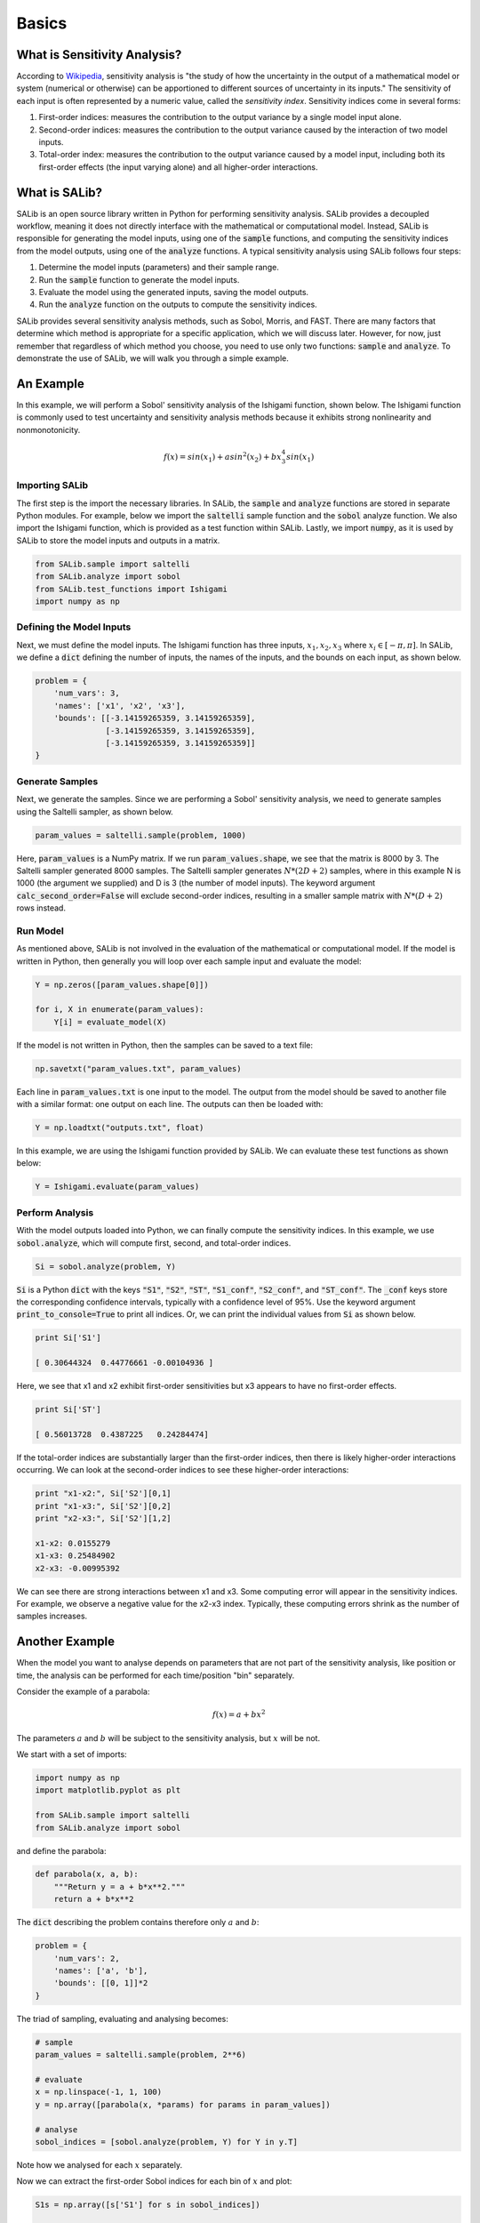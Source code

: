 ======
Basics
======

What is Sensitivity Analysis?
-----------------------------

According to `Wikipedia <https://en.wikipedia.org/wiki/Sensitivity_analysis>`_,
sensitivity analysis is "the study of how the uncertainty in the output of a 
mathematical model or system (numerical or otherwise) can be apportioned to 
different sources of uncertainty in its inputs."  The sensitivity of each input 
is often represented by a numeric value, called the *sensitivity index*.  
Sensitivity indices come in several forms:

1. First-order indices: measures the contribution to the output variance by a single
   model input alone.
   
2. Second-order indices: measures the contribution to the output variance caused by
   the interaction of two model inputs.
   
3. Total-order index: measures the contribution to the output variance caused by
   a model input, including both its first-order effects (the input varying alone)
   and all higher-order interactions.
   
What is SALib?
--------------

SALib is an open source library written in Python for performing
sensitivity analysis.  SALib provides a decoupled workflow, meaning it does not
directly interface with the mathematical or computational model.  Instead,
SALib is responsible for generating the model inputs, using one of the
:code:`sample` functions, and computing the sensitivity indices from the model
outputs, using one of the :code:`analyze` functions.  A typical sensitivity 
analysis using SALib follows four steps:

1. Determine the model inputs (parameters) and their sample range.  

2. Run the :code:`sample` function to generate the model inputs.

3. Evaluate the model using the generated inputs, saving the model outputs.

4. Run the :code:`analyze` function on the outputs to compute the sensitivity indices.

SALib provides several sensitivity analysis methods, such as Sobol, Morris,
and FAST.  There are many factors that determine which method is appropriate
for a specific application, which we will discuss later.  However, for now, just
remember that regardless of which method you choose, you need to use only two
functions: :code:`sample` and :code:`analyze`.  To demonstrate the use of SALib,
we will walk you through a simple example.

An Example
----------
In this example, we will perform a Sobol' sensitivity analysis of the Ishigami 
function, shown below.  The Ishigami function is commonly used to test 
uncertainty and sensitivity analysis methods because it exhibits strong 
nonlinearity and nonmonotonicity.

.. math::

    f(x) = sin(x_1) + a sin^2(x_2) + b x_3^4 sin(x_1)
    
Importing SALib
~~~~~~~~~~~~~~~

The first step is the import the necessary libraries.  In SALib, the
:code:`sample` and :code:`analyze` functions are stored in separate
Python modules.  For example, below we import the :code:`saltelli` sample
function and the :code:`sobol` analyze function.  We also import the Ishigami
function, which is provided as a test function within SALib.  Lastly, we
import :code:`numpy`, as it is used by SALib to store the model inputs and
outputs in a matrix.

.. code:: python

    from SALib.sample import saltelli
    from SALib.analyze import sobol
    from SALib.test_functions import Ishigami
    import numpy as np
    
Defining the Model Inputs
~~~~~~~~~~~~~~~~~~~~~~~~~

Next, we must define the model inputs.  The Ishigami function has three inputs,
:math:`x_1, x_2, x_3` where :math:`x_i \in [-\pi, \pi]`.  In SALib, we define
a :code:`dict` defining the number of inputs, the names of the inputs, and
the bounds on each input, as shown below.

.. code:: python

    problem = {
        'num_vars': 3, 
        'names': ['x1', 'x2', 'x3'], 
        'bounds': [[-3.14159265359, 3.14159265359], 
                   [-3.14159265359, 3.14159265359], 
                   [-3.14159265359, 3.14159265359]]
    }
    
Generate Samples
~~~~~~~~~~~~~~~~

Next, we generate the samples.  Since we are performing a Sobol' sensitivity
analysis, we need to generate samples using the Saltelli sampler, as shown
below.  

.. code:: python

    param_values = saltelli.sample(problem, 1000)
    
Here, :code:`param_values` is a NumPy matrix.  If we run
:code:`param_values.shape`, we see that the matrix is 8000 by 3.  The Saltelli
sampler generated 8000 samples.  The Saltelli sampler generates
:math:`N*(2D+2)` samples, where in this example N is 1000 (the argument we
supplied) and D is 3 (the number of model inputs). The keyword argument :code:`calc_second_order=False` will exclude second-order indices, resulting in a smaller sample matrix with :math:`N*(D+2)` rows instead.

Run Model
~~~~~~~~~

As mentioned above, SALib is not involved in the evaluation of the mathematical
or computational model.  If the model is written in Python, then generally you
will loop over each sample input and evaluate the model:

.. code:: python

    Y = np.zeros([param_values.shape[0]])

    for i, X in enumerate(param_values):
        Y[i] = evaluate_model(X)
        
If the model is not written in Python, then the samples can be saved to a text
file:

.. code:: python

    np.savetxt("param_values.txt", param_values)
    
Each line in :code:`param_values.txt` is one input to the model.  The output
from the model should be saved to another file with a similar format: one
output on each line.  The outputs can then be loaded with:

.. code:: python

    Y = np.loadtxt("outputs.txt", float)

In this example, we are using the Ishigami function provided by SALib.  We
can evaluate these test functions as shown below:

.. code:: python

    Y = Ishigami.evaluate(param_values)

Perform Analysis
~~~~~~~~~~~~~~~~

With the model outputs loaded into Python, we can finally compute the sensitivity
indices.  In this example, we use :code:`sobol.analyze`, which will compute
first, second, and total-order indices.

.. code:: python

    Si = sobol.analyze(problem, Y)
    
:code:`Si` is a Python :code:`dict` with the keys :code:`"S1"`,
:code:`"S2"`, :code:`"ST"`, :code:`"S1_conf"`, :code:`"S2_conf"`, and
:code:`"ST_conf"`.  The :code:`_conf` keys store the corresponding confidence
intervals, typically with a confidence level of 95%. Use the keyword argument :code:`print_to_console=True` to print all indices. Or, we can print the individual values from :code:`Si` as shown below.

.. code:: python

    print Si['S1']
    
    [ 0.30644324  0.44776661 -0.00104936 ]
    
Here, we see that x1 and x2 exhibit first-order sensitivities but x3 appears to
have no first-order effects.

.. code:: python

    print Si['ST']
    
    [ 0.56013728  0.4387225   0.24284474]

If the total-order indices are substantially larger than the first-order
indices, then there is likely higher-order interactions occurring.  We can look
at the second-order indices to see these higher-order interactions:

.. code:: python

    print "x1-x2:", Si['S2'][0,1]
    print "x1-x3:", Si['S2'][0,2]
    print "x2-x3:", Si['S2'][1,2]
    
    x1-x2: 0.0155279
    x1-x3: 0.25484902
    x2-x3: -0.00995392
    
We can see there are strong interactions between x1 and x3.  Some computing
error will appear in the sensitivity indices.  For example, we observe a
negative value for the x2-x3 index.  Typically, these computing errors shrink as
the number of samples increases.
     

Another Example
---------------

When the model you want to analyse depends on parameters that are not part of
the sensitivity analysis, like position or time, the analysis can be performed
for each time/position "bin" separately.

Consider the example of a parabola:

.. math::

    f(x) = a + b x^2

The parameters :math:`a` and :math:`b` will be subject to the sensitivity analysis,
but :math:`x` will be not.

We start with a set of imports:

.. code:: python

    import numpy as np
    import matplotlib.pyplot as plt

    from SALib.sample import saltelli
    from SALib.analyze import sobol

and define the parabola:

.. code:: python

    def parabola(x, a, b):
        """Return y = a + b*x**2."""
        return a + b*x**2

The :code:`dict` describing the problem contains therefore only :math:`a` and :math:`b`:

.. code:: python

    problem = {
        'num_vars': 2,
        'names': ['a', 'b'],
        'bounds': [[0, 1]]*2
    }

The triad of sampling, evaluating and analysing becomes:

.. code:: python

    # sample
    param_values = saltelli.sample(problem, 2**6)

    # evaluate
    x = np.linspace(-1, 1, 100)
    y = np.array([parabola(x, *params) for params in param_values])

    # analyse
    sobol_indices = [sobol.analyze(problem, Y) for Y in y.T]

Note how we analysed for each :math:`x` separately.

Now we can extract the first-order Sobol indices for each bin of :math:`x` and plot:

.. code:: python

    S1s = np.array([s['S1'] for s in sobol_indices])

    fig = plt.figure(figsize=(10, 6), constrained_layout=True)
    gs = fig.add_gridspec(2, 2)

    ax0 = fig.add_subplot(gs[:, 0])
    ax1 = fig.add_subplot(gs[0, 1])
    ax2 = fig.add_subplot(gs[1, 1])

    for i, ax in enumerate([ax1, ax2]):
        ax.plot(x, S1s[:, i],
                label=r'S1$_\mathregular{{{}}}$'.format(problem["names"][i]),
                color='black')
        ax.set_xlabel("x")
        ax.set_ylabel("First-order Sobol index")

        ax.set_ylim(0, 1.04)

        ax.yaxis.set_label_position("right")
        ax.yaxis.tick_right()

        ax.legend(loc='upper right')

    ax0.plot(x, np.mean(y, axis=0), label="Mean", color='black')

    # in percent
    prediction_interval = 95

    ax0.fill_between(x,
                     np.percentile(y, 50 - prediction_interval/2., axis=0),
                     np.percentile(y, 50 + prediction_interval/2., axis=0),
                     alpha=0.5, color='black',
                     label=f"{prediction_interval} % prediction interval")

    ax0.set_xlabel("x")
    ax0.set_ylabel("y")
    ax0.legend(title=r"$y=a+b\cdot x^2$",
               loc='upper center')._legend_box.align = "left"

    plt.show()

.. figure:: example_parabola.svg
    :width: 800
    :align: center

With the help of the plots, we interprete the Sobol indices. At
:math:`x=0`, the variation in :math:`y` can be explained to 100 % by
parameter :math:`a` as the contribution to :math:`y` from :math:`b
x^2` vanishes. With larger :math:`|x|`, the contribution to the
variation from parameter :math:`b` increases and the contribution from
parameter :math:`a` decreases.
